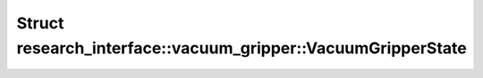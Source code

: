 Struct research_interface::vacuum_gripper::VacuumGripperState
=============================================================

.. doxygenstruct:: research_interface::vacuum_gripper::VacuumGripperState
